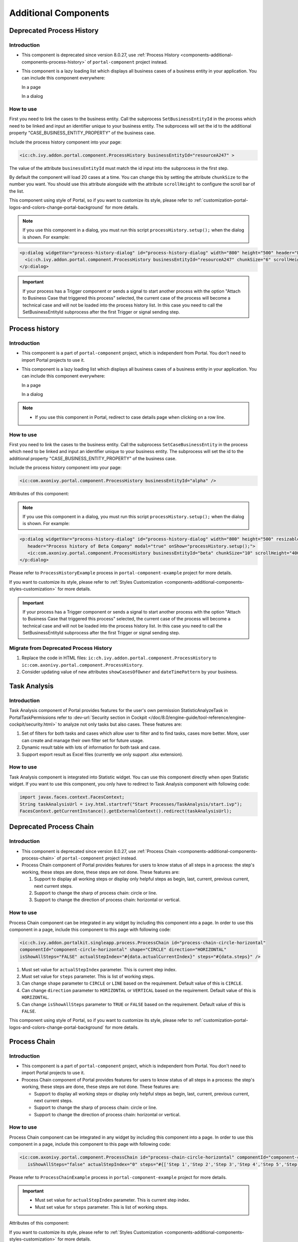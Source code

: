 .. _components-additional-component:

Additional Components
=====================

.. _components-additional-components-old-process-history:

Deprecated Process History
--------------------------

.. _components-additional-components-old-process-history-introduction:

Introduction
^^^^^^^^^^^^


-  This component is deprecated since version 8.0.27, use :ref:`Process History <components-additional-components-process-history>` of ``portal-component`` project instead.
-  This component is a lazy loading list which displays all business cases
   of a business entity in your application. You can include this component
   everywhere:

   In a page

   |process-history-example|

   In a dialog

   |process-history-dialog-example|

.. _components-additional-components-old-process-history-how-to-use:

How to use
^^^^^^^^^^

First you need to link the cases to the business entity. Call the
subprocess ``SetBusinessEntityId`` in the process which need to be
linked and input an identifier unique to your business entity. The
subprocess will set the id to the additional property
"CASE_BUSINESS_ENTITY_PROPERTY" of the business case.

|set-business-entity-id-sub-process|

Include the process history component into your page:

.. code-block:: html

		<ic:ch.ivy.addon.portal.component.ProcessHistory businessEntityId="resourceA247" >

The value of the attribute ``businessEntityId`` must match the id input
into the subprocess in the first step.

By default the component will load 20 cases at a time. You can change
this by setting the attribute ``chunkSize`` to the number you want. You
should use this attribute alongside with the attribute ``scrollHeight``
to configure the scroll bar of the list.

This component using style of Portal, so if you want to customize its style,
please refer to :ref:`customization-portal-logos-and-colors-change-portal-background`
for more details.

.. note:: 

      If you use this component in a dialog, you must run this script
      ``processHistory.setup();`` when the dialog is shown. For example:

.. code-block:: html

			<p:dialog widgetVar="process-history-dialog" id="process-history-dialog" width="800" height="500" header="Process history of Resource A247" onShow="processHistory.setup();">
			  <ic:ch.ivy.addon.portal.component.ProcessHistory businessEntityId="resourceA247" chunkSize="6" scrollHeight="400" />
			</p:dialog>

.. important:: 
   
      If your process has a Trigger component or sends a signal to start
      another process with the option "Attach to Business Case that
      triggered this process" selected, the current case of the process
      will become a technical case and will not be loaded into the process
      history list. In this case you need to call the
      SetBusinessEntityId
      subprocess after the first Trigger or signal sending step.

.. _components-additional-components-process-history:

Process history
---------------

.. _components-additional-components-process-history-introduction:

Introduction
^^^^^^^^^^^^

-  This component is a part of ``portal-component`` project, which is independent from Portal. You don't need to import Portal projects to use it.
-  This component is a lazy loading list which displays all business cases
   of a business entity in your application. You can include this component
   everywhere:

   In a page

   |new-process-history-example|

   In a dialog

   |new-process-history-dialog-example|

.. note:: 

      - If you use this component in Portal, redirect to case details page when clicking on a row line.

.. _components-additional-components-process-history-how-to-use:

How to use
^^^^^^^^^^

First you need to link the cases to the business entity. Call the
subprocess ``SetCaseBusinessEntity`` in the process which need to be
linked and input an identifier unique to your business entity. The
subprocess will set the id to the additional property
"CASE_BUSINESS_ENTITY_PROPERTY" of the business case.

|set-case-business-entity-id-sub-process|

Include the process history component into your page:

.. code-block:: html

   <ic:com.axonivy.portal.component.ProcessHistory businessEntityId="alpha" />


Attributes of this component:


.. csv-table::
  :file: documents/additional-components/process_history_component_attributes.csv
  :header-rows: 1
  :class: longtable
  :widths: 1 1 1 3


.. note:: 

      If you use this component in a dialog, you must run this script
      ``processHistory.setup();`` when the dialog is shown. For example:

.. code-block:: html

   <p:dialog widgetVar="process-history-dialog" id="process-history-dialog" width="800" height="500" resizable="false"
      header="Process history of Beta Company" modal="true" onShow="processHistory.setup();">
      <ic:com.axonivy.portal.component.ProcessHistory businessEntityId="beta" chunkSize="10" scrollHeight="400" />
   </p:dialog>

Please refer to ``ProcessHistoryExample`` process in ``portal-component-example`` project for more details.

If you want to customize its style,
please refer to :ref:`Styles Customization <components-additional-components-styles-customization>`
for more details.

.. important:: 
   
      If your process has a Trigger component or sends a signal to start
      another process with the option "Attach to Business Case that
      triggered this process" selected, the current case of the process
      will become a technical case and will not be loaded into the process
      history list. In this case you need to call the
      SetBusinessEntityId
      subprocess after the first Trigger or signal sending step.


.. _components-additional-components-migrate-from-old-process-history:

Migrate from Deprecated Process History
^^^^^^^^^^^^^^^^^^^^^^^^^^^^^^^^^^^^^^^

1. Replace the code in HTML files: ``ic:ch.ivy.addon.portal.component.ProcessHistory`` to ``ic:com.axonivy.portal.component.ProcessHistory``.

2. Consider updating value of new attributes ``showCasesOfOwner`` and ``dateTimePattern`` by your business.


.. _components-additional-component-task-analysis:

Task Analysis
-------------

.. _components-additional-component-task-analysis-introduction:

Introduction
^^^^^^^^^^^^

Task Analysis component of Portal provides features for the user's own permission StatisticAnalyzeTask in PortalTaskPermissions refer to 
:dev-url:`Security section in
Cockpit </doc/8.0/engine-guide/tool-reference/engine-cockpit/security.html>`
to analyze  not only tasks but also cases. These features are:

1. Set of filters for both tasks and cases which allow user to filter
   and to find tasks, cases more better. More, user can create and
   manage their own filter set for future usage.

2. Dynamic result table with lots of information for both task and case.

3. Support export result as Excel files (currently we only support .xlsx
   extension).

|task-analysis|

.. _components-additional-component-task-analysis-how-to-use:

How to use
^^^^^^^^^^

Task Analysis component is integrated into Statistic widget. You can use
this component directly when open Statistic widget. If you want to use
this component, you only have to redirect to Task Analysis component
with following code:

.. code-block:: java

		import javax.faces.context.FacesContext;
		String taskAnalysisUrl = ivy.html.startref("Start Processes/TaskAnalysis/start.ivp");
		FacesContext.getCurrentInstance().getExternalContext().redirect(taskAnalysisUrl);

.. _components-additional-components-old-process-chain:

Deprecated Process Chain
------------------------

.. _components-additional-components-old-process-chain-introduction:

Introduction
^^^^^^^^^^^^

-  This component is deprecated since version 8.0.27, use :ref:`Process Chain <components-additional-components-process-chain>` of ``portal-component`` project instead.
-  Process Chain component of Portal provides features for users to know
   status of all steps in a process: the step's working, these steps are
   done, these steps are not done. These features are:

   1. Support to display all working steps or display only helpful steps as
      begin, last, current, previous current, next current steps.

   2. Support to change the sharp of process chain: circle or line.

   3. Support to change the direction of process chain: horizontal or vertical.

|process-chain|

.. _components-additional-components-old-process-chain-how-to-use:

How to use
^^^^^^^^^^

Process Chain component can be integrated in any widget by including
this component into a page. In order to use this component in a page,
include this component to this page with following code:

.. code-block:: html

		<ic:ch.ivy.addon.portalkit.singleapp.process.ProcessChain id="process-chain-circle-horizontal"
		componentId="component-circle-horizontal" shape="CIRCLE" direction="HORIZONTAL"
		isShowAllSteps="FALSE" actualStepIndex="#{data.actualCurrentIndex}" steps="#{data.steps}" />

1. Must set value for ``actualStepIndex`` parameter. This is current
   step index.

2. Must set value for ``steps`` parameter. This is list of working
   steps.

3. Can change ``shape`` parameter to ``CIRCLE`` or ``LINE`` based on the
   requirement. Default value of this is ``CIRCLE``.

4. Can change ``direction`` parameter to ``HORIZONTAL`` or ``VERTICAL``
   based on the requirement. Default value of this is ``HORIZONTAL``.

5. Can change ``isShowAllSteps`` parameter to ``TRUE`` or ``FALSE``
   based on the requirement. Default value of this is ``FALSE``.

This component using style of Portal, so if you want to customize its style,
please refer to :ref:`customization-portal-logos-and-colors-change-portal-background`
for more details.

.. _components-additional-components-process-chain:

Process Chain
-------------

.. _components-additional-components-process-chain-introduction:

Introduction
^^^^^^^^^^^^


-  This component is a part of ``portal-component`` project, which is independent from Portal. You don't need to import Portal projects to use it.
-  Process Chain component of Portal provides features for users to know
   status of all steps in a process: the step's working, these steps are
   done, these steps are not done. These features are:

   -  Support to display all working steps or display only helpful steps as begin, last, current, previous current, next current steps.

   -  Support to change the sharp of process chain: circle or line.

   -  Support to change the direction of process chain: horizontal or vertical.

|process-chain|

.. _components-additional-component-process-chain-how-to-use:

How to use
^^^^^^^^^^

Process Chain component can be integrated in any widget by including
this component into a page. In order to use this component in a page,
include this component to this page with following code:

.. code-block:: html

      <ic:com.axonivy.portal.component.ProcessChain id="process-chain-circle-horizontal" componentId="component-circle-horizontal" shape="CIRCLE" direction="HORIZONTAL"
         isShowAllSteps="false" actualStepIndex="0" steps="#{['Step 1','Step 2','Step 3','Step 4','Step 5','Step 6','Step 7','Step 8','Step 9']}" />

Please refer to ``ProcessChainExample`` process in ``portal-component-example`` project for more details.

.. important:: 

   - Must set value for ``actualStepIndex`` parameter. This is current step index.
   - Must set value for ``steps`` parameter. This is list of working steps.

Attributes of this component:


.. csv-table::
  :file: documents/additional-components/process_chain_component_attributes.csv
  :header-rows: 1
  :class: longtable
  :widths: 1 1 1 3


If you want to customize its style,
please refer to :ref:`Styles Customization <components-additional-components-styles-customization>`
for more details.

.. _components-additional-components-migrate-from-old-process-chain:

Migrate from Deprecated Process Chain
^^^^^^^^^^^^^^^^^^^^^^^^^^^^^^^^^^^^^

- Replace the code in HTML files: ``ch.ivy.addon.portalkit.singleapp.process.ProcessChain`` to ``ic:com.axonivy.portal.component.ProcessChain``.

.. _components-additional-component-global-growl:

Global growl
------------

.. _components-additional-component-global-growl-introduction:

Introduction
^^^^^^^^^^^^

This component is a global growl introduced in BasicTemplate, you can
use it to display your messages in Portal.

.. code-block:: html

    <p:growl id="portal-global-growl" widgetVar="portal-global-growl" for="portal-global-growl-message" escape="false" />


Display growl after finishing a task
^^^^^^^^^^^^^^^^^^^^^^^^^^^^^^^^^^^^

After a task is finished, growl message appears as default via the
``DISPLAY_MESSAGE_AFTER_FINISH_TASK`` Portal variable.

|example-global-growl-finished-task|

.. _components-additional-component-global-growl-display-growl-after-finish-task:

Display growl after leaving a task
^^^^^^^^^^^^^^^^^^^^^^^^^^^^^^^^^^

If ``DISPLAY_MESSAGE_AFTER_FINISH_TASK`` Portal variable is true, growl message will be displayed after a task is left.

|example-global-growl-cancelled-task|

.. _components-additional-component-global-growl-display-growl-after-cancel-task:

Customization global growl message for task not using IFrame
^^^^^^^^^^^^^^^^^^^^^^^^^^^^^^^^^^^^^^^^^^^^^^^^^^^^^^^^^^^^

For each task, you can turn it off or override it. Firstly, when you
submit form to interact task, you need to put the ``overridePortalGrowl``
key to flash object with any value

::

   Flash flash = FacesContext.getCurrentInstance().getExternalContext().getFlash();
   flash.put("overridePortalGrowl", true);
   flash.setRedirect(true);

It's enough if you want to turn it off. To override the message, add
``facesMessage`` to this component. You can customize for each action as finish or cancellation a task.

::

   import javax.faces.context.Flash;
   import javax.faces.context.FacesContext;
   import javax.faces.application.FacesMessage;

   FacesMessage message = new FacesMessage("Task is done successfully");
   FacesContext.getCurrentInstance().addMessage("portal-global-growl-message", message);

   Flash flash = FacesContext.getCurrentInstance().getExternalContext().getFlash();
   flash.put("overridePortalGrowl", true);
   flash.setRedirect(true);
   flash.setKeepMessages(true);

Customization global growl message for task using IFrame
^^^^^^^^^^^^^^^^^^^^^^^^^^^^^^^^^^^^^^^^^^^^^^^^^^^^^^^^

If ``DISPLAY_MESSAGE_AFTER_FINISH_TASK`` Portal variable is true, before a task is finished/left, you can trigger displaying
customized message after task is finished/left by calling below API:

::

   import ch.ivy.addon.portalkit.publicapi.PortalGlobalGrowInIFrameAPI;

   PortalGlobalGrowInIFrameAPI api = new PortalGlobalGrowInIFrameAPI();
   api.displayCustomizedMessage("Your customized message");

Please refer to GlobalGrowl Start Process in PortalExamples project for more details.

.. _components-additional-components-old-document-table:

Deprecated Document table
-------------------------


-  This component is deprecated since version 8.0.27, use :ref:`Document Table <components-additional-components-document-table>` of ``portal-component`` project instead.
-  This component is case document table with the features: upload, download and delete.

|document-table|

You can override the ``GetDocumentList``, ``UploadDocument``,
``DeleteDocument``, ``DownloadDocument`` sub processes to extend these
features, and add more columns, remove default columns in document
table.

.. _components-additional-components-document-table:

Document table
--------------


- This component is case document table with the features: upload, download and delete.
- This component is a part of ``portal-component`` project, which is independent from Portal. You don't need to import Portal projects to use it.

|document-table|

You can override the ``GetDocumentItems``, ``UploadDocumentItem``,
``DeleteDocumentItem``, ``DownloadDocumentItem`` sub processes to extend these
features, and add more columns, remove default columns in document
table.

Code Example:

.. code-block:: html

   <h:form id="form">
      <ic:com.axonivy.portal.component.DocumentTable id="document-table-component"
         allowedUploadFileTypes="doc,docx,xls,xlsx,xlsm,csv,pdf,ppt,pptx,txt"
         typeSelectionItems="#{documentTableExampleBean.documentTypes}">
         <f:facet name="componentHeader">
            <h2>This is customized document table component header</h2>
         </f:facet>
         <p:column headerText="Creator" styleClass="document-creator-column">
            <h:outputText id="creator" value="#{document.creation.userName}" title="#{document.creation.userName}" />
         </p:column>
         <p:column headerText="Created time" styleClass="document-created-column">
            <h:outputText id="created-time" value="#{document.creation.timestamp}" title="#{document.creation.timestamp}" />
         </p:column>
         <p:column headerText="Customer" styleClass="document-customer-column">
            <h:outputText id="customer" value="#{document.customer}" title="#{document.customer}" />
         </p:column>
         <f:facet name="componentFooter">
            <h2>This is customized document table component footer</h2>
         </f:facet>
      </ic:com.axonivy.portal.component.DocumentTable>
   </h:form>


Refer to the ``DocumentTableExample`` process in ``portal-component-example`` project for more details.

Attributes of this component:


.. csv-table::
  :file: documents/additional-components/document_table_component_attributes.csv
  :header-rows: 1
  :class: longtable
  :widths: 1 1 1 3

.. _components-additional-components-migrate-from-old-document-table:

Migrate from Deprecated Document Table
^^^^^^^^^^^^^^^^^^^^^^^^^^^^^^^^^^^^^^

1. Replace the code in HTML files: ``ic:ch.ivy.addon.portalkit.component.document.DocumentTable`` to ``ic:com.axonivy.portal.component.DocumentTable``.
2. Consider updating value of new attributes ``enableScriptCheckingForUploadedDocument``, ``enableVirusScannerForUploadedDocument`` and ``allowedUploadFileTypes`` by your business.
3. Override sub processes if you want and adapt your business accordingly.

   +-----------------------------------+--------------------------+
   | New sub process                   | Deprecated sub process   |
   +===================================+==========================+
   | GetDocumentItems                  | GetDocumentList          |
   +-----------------------------------+--------------------------+
   | UploadDocumentItem                | UploadDocument           |
   +-----------------------------------+--------------------------+
   | DeleteDocumentItem                | DeleteDocument           |
   +-----------------------------------+--------------------------+
   | DownloadDocumentItem              | DownloadDocument         |
   +-----------------------------------+--------------------------+

.. note::
   You can remove redundant overridden configurations, sub processes and data classes
   such as GetDocumentListOverride, UploadDocumentOverride, ...
   If you don't remove it, no problem.

.. _components-additional-components-old-user-selection:

Deprecated User Selection
-------------------------

Introduction
^^^^^^^^^^^^


-  This component is deprecated since version 8.0.27, use :ref:`User Selection <components-additional-components-user-selection>` of ``portal-component`` project instead.
-  This component is used for choosing a user from a user list defined by a role name list.
   If you don't define role name list, all users will be loaded. 
   It includes 1 label, 1 autocomplete and 1 message element to display message related to that autocomplete element.

How to use
^^^^^^^^^^

You can include this component to any page. This component supports 2 styles of displaying a label.

1. Default style

|user-selection|

Code example:

.. code-block:: html

      <ic:ch.ivy.addon.portalkit.component.UserSelection
            componentId="user-by-role-autocomplete"
            fromRoleNames="#{data.definedRoleNames}"
            selectedUser="#{data.selectedUserForDefinedRoles}"
            isRequired="true"
            label="Users from defined rolenames"/>

2. Floating label
|user-selection-floating-label|

Code example:

.. code-block:: html

      <ic:ch.ivy.addon.portalkit.component.UserSelection
            componentId="all-user-autocomplete"
            selectedUser="#{data.selectedUser}"
            label="Loading with all users (exclude gm2)"
            excludedUsernames="#{data.excludedUsernames}"
            isRequired="true" floatingLabel="true" />

.. tip::
   Autocomplete element of user selection component allows inserting children and ajax event (Refer to ``UserSelection.xhtml`` of PortalKit project).
   Any child in UserSelection component will be re-parented into this autocomplete at the point of ``insertChildren`` tag.
   We introduce a facet named ``event`` for autocomplete so that ajax event can be nested.

For example: 

I want to display user in dropdown list with format <Full name> (<username>) and when I select a user, a message will be displayed.

|user-selection-with-children-and-ajax-event|

.. code-block:: html

      <ic:ch.ivy.addon.portalkit.component.UserSelection
         id="item-select-event-component"
         componentId="item-select-event-for-user-selection"
         fromRoleNames="#{data.definedRoleNames}"
         selectedUser="#{data.selectedUserForInsertChildren}"
         label="Demonstrate facet and children"
         isRequired="true" floatingLabel="true" >
         <p:column>
            <h:outputText value="#{userFormatBean.formatWithTip(user.displayName, user.name)}" />
         </p:column>
         <f:facet name="event">
            <p:ajax event="itemSelect" listener="#{logic.showSelectedUser}"
               update="#{p:component('item-select-event-for-user-selection-message')}"/>
         </f:facet>
      </ic:ch.ivy.addon.portalkit.component.UserSelection>

Attributes of this component:

.. csv-table::
  :file: documents/additional-components/old_user_selection_component_attributes.csv
  :header-rows: 1
  :class: longtable
  :widths: 1 1 1 3

.. _components-additional-components-user-selection:

User Selection
--------------

Introduction
^^^^^^^^^^^^


-  This component is used for choosing a user from a user list defined by a role name list.
   If you don't define role name list, all users will be loaded. 
   It includes 1 label, 1 autocomplete and 1 message element to display message related to that autocomplete element.
-  This component is a part of ``portal-component`` project, which is independent from Portal. You don't need to import Portal projects to use it.

How to use
^^^^^^^^^^

You can include this component to any page. This component supports 2 styles of displaying a label.

1. Default style

|default-new-user-selection|

Code example:

.. code-block:: html

   <ic:com.axonivy.portal.component.UserSelection componentId="default-user-autocomplete"
      selectedUser="#{data.selectedUser}" label="Default user selection"
      isRequired="true" labelPanelStyleClass="ui-g-6 ui-md-6 ui-sm-12"
      autoCompleteStyleClass="width-100" autoCompletePanelStyleClass="ui-g-6 ui-sm-12" />

2. Floating label

|new-user-selection-floating-label|

Code example:

.. code-block:: html

   <ic:com.axonivy.portal.component.UserSelection componentId="all-user-autocomplete"
      hightlight="false" selectedUser="#{data.selectedUserForExcludingUsers}"
      label="Loading users (exclude gm1, gm2, admin)" autoCompleteStyleClass="width-100"
      autoCompletePanelStyleClass="ui-g-12 floating-label-margin-top"
      excludedUsernames="#{data.excludedUsernames}" floatingLabel="true" />

.. tip::
   Autocomplete element of user selection component allows inserting children and ajax event (Refer to ``UserSelection.xhtml`` in ``portal-component`` project).
   Any child in UserSelection component will be re-parented into this autocomplete at the point of ``insertChildren`` tag.
   We introduce a facet named ``event`` for autocomplete so that ajax event can be nested.

For example: 

I want to display user in dropdown list with format <Full name> (<username>) and when I select a user, a message will be displayed.

|new-user-selection-with-children|

|new-user-selection-with-ajax-expand|

.. code-block:: html

   <ic:com.axonivy.portal.component.UserSelection id="item-select-event-component"
      componentId="item-select-event-for-user-selection" floatingLabel="true"
      fromRoleNames="#{data.definedRoleNames}" label="Demonstrate facet and children"
      selectedUser="#{data.selectedUserForInsertChildren}"
      autoCompleteStyleClass="width-100"
      autoCompletePanelStyleClass="ui-g-12 floating-label-margin-top">
      <p:column>
         <h:outputText value="#{user.displayName} (#{user.name})" />
      </p:column>
      <f:facet name="event">
         <p:ajax event="itemSelect" listener="#{logic.showSelectedUser}"
            update="#{p:component('item-select-event-for-user-selection-message')}" />
      </f:facet>
   </ic:com.axonivy.portal.component.UserSelection>

Please refer to ``UserSelectionExample.xhtml`` in ``portal-component-example`` project for more details.

Attributes of this component:

.. csv-table::
  :file: documents/additional-components/user_selection_component_attributes.csv
  :header-rows: 1
  :class: longtable
  :widths: 1 1 1 3

.. _components-additional-components-migrate-from-old-user-selection:

Migrate from Deprecated User Selection
^^^^^^^^^^^^^^^^^^^^^^^^^^^^^^^^^^^^^^

1. Replace the code in HTML files: ``ic:ch.ivy.addon.portalkit.component.UserSelection`` to ``ic:com.axonivy.portal.component.UserSelection``.
2. Use ``com.axonivy.portal.component.dto.UserDTO`` instead of ``ch.ivy.addon.portalkit.dto.UserDTO``.

.. note:: If you stored ch.ivy.addon.portalkit.dto.UserDTO class in your database, you must update it manually.


.. _components-additional-components-old-role-selection:

Deprecated Role Selection
-------------------------

Introduction
^^^^^^^^^^^^


-  This component is deprecated since version 8.0.27, use :ref:`Role Selection <components-additional-components-role-selection>` of ``portal-component`` project instead.
-  This component is used for choosing a role from a role list defined by a role name list.
   If you don't define role name list, all roles will be loaded.
   It includes 1 label, 1 autocomplete and 1 message element to display message related to that autocomplete element.

How to use
^^^^^^^^^^

You can include this component to any page. This component supports 2 styles of displaying a label.

1. Default style

|role-selection|

Code example:

.. code-block:: html

      <ic:ch.ivy.addon.portalkit.component.RoleSelection
         componentId="role-from-defined-role-autocomplete"
         fromRoleNames="#{data.definedRoleNames}"
         selectedRole="#{data.selectedRoleForDefinedRoles}"
         isRequired="true"
         label="Roles from defined role names"/>

2. Floating label

|role-selection-floating-label|

Code example:


.. code-block:: html

      <ic:ch.ivy.addon.portalkit.component.RoleSelection
         componentId="floating-label-and-exclude-role-autocomplete" hightlight="false"
         selectedRole="#{data.selectedRole}"
         label="Loading with all roles (exclude CaseOwner, GeneralManager)"
         excludedRolenames="#{data.excludedRoleNames}"
         isRequired="true" floatingLabel="true" />

.. tip::
   Autocomplete element of role selection component allows inserting children and ajax event (Refer to ``RoleSelection.xhtml`` of PortalKit project).
   Any child in RoleSelection component will be re-parented into this autocomplete at the point of ``insertChildren`` tag.
   We introduce a facet named ``event`` for autocomplete so that ajax event can be nested.

For example: 

I want to display role in dropdown list with format <Display Name> (<Member Name>) and when I select a role, a message will be displayed.

|role-selection-with-children-and-ajax-event|

|role-selection-component-ajax-expand|

.. code-block:: html

      <ic:ch.ivy.addon.portalkit.component.RoleSelection
         id="item-select-event-component"
         componentId="item-select-event-for-role-selection"
         fromRoleNames="#{data.definedRoleNames}"
         selectedRole="#{data.selectedRoleForInsertChildren}"
         label="Demonstrate facet and children"
         autoCompleteStyleClass="width-100"
         autoCompletePanelStyleClass="ui-g-12 floating-label-margin-top"
         isRequired="true" floatingLabel="true">
         <p:column>
            <h:outputText value="#{role.displayName} (#{role.memberName})" />
         </p:column>
         <f:facet name="event">
            <p:ajax event="itemSelect" listener="#{logic.showSelectedRole}"
               update="#{p:component('item-select-event-for-role-selection-message')}" />
         </f:facet>
      </ic:ch.ivy.addon.portalkit.component.RoleSelection>

Attributes of this component:

.. csv-table::
  :file: documents/additional-components/old_role_selection_component_attributes.csv
  :header-rows: 1
  :class: longtable
  :widths: 1 1 1 3

.. _components-additional-components-role-selection:

Role Selection
--------------

Introduction
^^^^^^^^^^^^

-  This component is used for choosing a role from a role list defined by a role name list.
   If you don't define role name list, all roles will be loaded.
   It includes 1 label, 1 autocomplete and 1 message element to display message related to that autocomplete element.
-  This component is a part of project portal-component, which is independent from Portal. You don't need to import Portal projects to use it.

How to use
^^^^^^^^^^

You can include this component to any page. This component supports 2 styles of displaying a label.

1. Default style

|default-new-role-selection|

Code example:

.. code-block:: html

      <ic:com.axonivy.portal.component.RoleSelection
         componentId="role-from-defined-role-autocomplete"
         fromRoleNames="#{data.definedRoleNames}"
         selectedRole="#{data.selectedRoleForDefinedRoles}"
         isRequired="true"
         label="Roles from defined role names"/>

2. Floating label

|new-role-selection-floating-label|

Code example:

.. code-block:: html

      <ic:com.axonivy.portal.component.RoleSelection
         componentId="floating-label-and-exclude-role-autocomplete" hightlight="false"
         selectedRole="#{data.selectedRole}"
         label="Loading with all roles (exclude CaseOwner, GeneralManager)"
         excludedRolenames="#{data.excludedRoleNames}"
         isRequired="true" floatingLabel="true" />

.. tip::
   Autocomplete element of role selection component allows inserting children and ajax event (Refer to ``RoleSelection.xhtml`` of portal-component project).
   Any child in RoleSelection component will be re-parented into this autocomplete at the point of ``insertChildren`` tag.
   We introduce a facet named ``event`` for autocomplete so that ajax event can be nested.

For example: 

I want to display role in dropdown list with format <Display Name> (<Member Name>) and when I select a role, a message will be displayed.

|new-role-selection-with-children|

|new-role-selection-with-ajax-expand|

.. code-block:: html

      <ic:com.axonivy.portal.component.RoleSelection
         id="item-select-event-component"
         componentId="item-select-event-for-role-selection"
         fromRoleNames="#{data.definedRoleNames}"
         selectedRole="#{data.selectedRoleForInsertChildren}"
         label="Demonstrate facet and children"
         autoCompleteStyleClass="width-100"
         autoCompletePanelStyleClass="ui-g-12 floating-label-margin-top"
         isRequired="true" floatingLabel="true">
         <p:column>
            <h:outputText value="#{role.getDisplayName()} (#{role.getMemberName()})" />
         </p:column>
         <f:facet name="event">
            <p:ajax event="itemSelect" listener="#{logic.showSelectedRole}"
               update="#{p:component('item-select-event-for-role-selection-message')}" />
         </f:facet>
      </ic:com.axonivy.portal.component.RoleSelection>

Please refer to ``RoleSelectionExample.xhtml`` in ``portal-component-example`` project for more details.

Attributes of this component:

.. csv-table::
  :file: documents/additional-components/role_selection_component_attributes.csv
  :header-rows: 1
  :class: longtable
  :widths: 1 1 1 3

.. _components-additional-components-migrate-from-old-role-selection:

Migrate from Deprecated Role Selection
^^^^^^^^^^^^^^^^^^^^^^^^^^^^^^^^^^^^^^
1. Replace the code in HTML files: ``ic:ch.ivy.addon.portalkit.component.RoleSelection`` to ``ic:com.axonivy.portal.component.RoleSelection``.
2. Use ``com.axonivy.portal.component.dto.RoleDTO`` instead of ``ch.ivy.addon.portalkit.dto.RoleDTO``.

.. note:: If you stored ch.ivy.addon.portalkit.dto.RoleDTO class in your database, you must update it manually.


Portal cron job trigger
-----------------------
Portal provides a helpful bean ``ch.ivy.addon.portalkit.util.CronByGlobalVariableTriggerStartEventBean`` using the Quartz framework which help trigger cron job by global variable. The global variable should contains the cron job Pattern, to trigger to process on the right time.

There is a online `Cron Maker <http://www.cronmaker.com>`_ could help you to create your own cron job pattern.


.. _components-additional-components-styles-customization:

Styles Customization
--------------------

This customization only supports for new components of ``portal-component`` project.

How to customize
^^^^^^^^^^^^^^^^

1. You have to add a new css file to your resources and import it into your template.
   
   Code Example:

   .. code-block:: html

      <ui:composition template="/layouts/basic-8.xhtml">
         <ui:define name="title">test</ui:define>
         <ui:define name="content">
            <ic:com.axonivy.portal.component.ProcessHistory businessEntityId="alpha" chunkSize="12" scrollHeight="600" />
            <h:outputStylesheet name="layouts/styles/process-history-customize.css" />
         </ui:define>
      </ui:composition>

   .. note::
      You must let ``<h:outputStylesheet />`` below the component to override defined styles.

2. Within this file you can override some styles. For example, the \--process-history-description-text-color:

   .. code-block:: html

      :root {
         --process-history-description-text-color: red;
      }

List of css variables that you can override:
^^^^^^^^^^^^^^^^^^^^^^^^^^^^^^^^^^^^^^^^^^^^

1. Process Chain:
^^^^^^^^^^^^^^^^^

.. csv-table::
  :file: documents/additional-components/css_variables/process_chain.csv
  :header-rows: 1
  :class: longtable
  :widths: 2 1 2


2. Process History:
^^^^^^^^^^^^^^^^^^^

.. csv-table::
  :file: documents/additional-components/css_variables/process_history.csv
  :header-rows: 1
  :class: longtable
  :widths: 2 1 2


.. |process-history-example| image:: images/additional-component/process-history-example.png
.. |process-history-dialog-example| image:: images/additional-component/process-history-dialog-example.png
.. |new-process-history-example| image:: images/additional-component/new-process-history-example.png
.. |new-process-history-dialog-example| image:: images/additional-component/new-process-history-dialog-example.png
.. |set-business-entity-id-sub-process| image:: images/additional-component/set-business-entity-id-sub-process.png
.. |set-case-business-entity-id-sub-process| image:: images/additional-component/set-case-business-entity-id-sub-process.png
.. |task-analysis| image:: images/additional-component/task-analysis.png
.. |process-chain| image:: images/additional-component/process-chain.png
.. |example-global-growl-finished-task| image:: images/additional-component/example-global-growl-finished-task.png
.. |example-global-growl-cancelled-task| image:: images/additional-component/example-global-growl-cancelled-task.png
.. |document-table| image:: images/additional-component/document-table.png
.. |user-selection| image:: images/additional-component/user-selection-component.png
.. |default-new-user-selection| image:: images/additional-component/default-new-user-selection-component.png
.. |user-selection-floating-label| image:: images/additional-component/user-selection-component-floating-label.png
.. |new-user-selection-floating-label| image:: images/additional-component/new-user-selection-component-floating-label.png
.. |user-selection-with-children-and-ajax-event| image:: images/additional-component/user-selection-component-with-children-and-ajax-event.png
.. |new-user-selection-with-children| image:: images/additional-component/new-user-selection-with-children.png
.. |new-user-selection-with-ajax-expand| image:: images/additional-component/new-user-selection-with-ajax-expand.png
.. |role-selection| image:: images/additional-component/role-selection-component-from-defined-role.png
.. |default-new-role-selection| image:: images/additional-component/default-new-role-selection.png
.. |role-selection-floating-label| image:: images/additional-component/role-selection-component-floating-label-and-exclude-role.png
.. |new-role-selection-floating-label| image:: images/additional-component/new-role-selection-floating-label.png
.. |role-selection-with-children-and-ajax-event| image:: images/additional-component/role-selection-component-ajax-event-selected-message.png
.. |role-selection-component-ajax-expand| image:: images/additional-component/role-selection-component-ajax-expand.png
.. |new-role-selection-with-children| image:: images/additional-component/new-role-selection-with-children.png
.. |new-role-selection-with-ajax-expand| image:: images/additional-component/new-role-selection-with-ajax-expand.png
